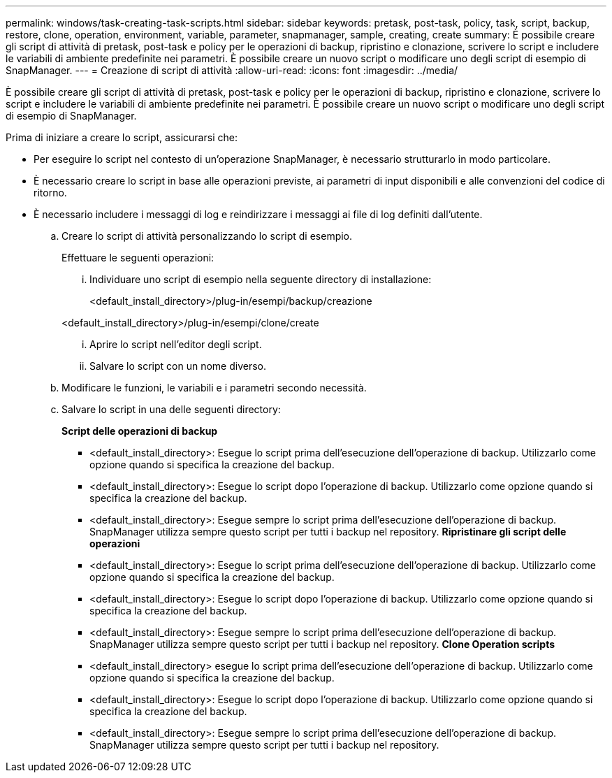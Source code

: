---
permalink: windows/task-creating-task-scripts.html 
sidebar: sidebar 
keywords: pretask, post-task, policy, task, script, backup, restore, clone, operation, environment, variable, parameter, snapmanager, sample, creating, create 
summary: È possibile creare gli script di attività di pretask, post-task e policy per le operazioni di backup, ripristino e clonazione, scrivere lo script e includere le variabili di ambiente predefinite nei parametri. È possibile creare un nuovo script o modificare uno degli script di esempio di SnapManager. 
---
= Creazione di script di attività
:allow-uri-read: 
:icons: font
:imagesdir: ../media/


[role="lead"]
È possibile creare gli script di attività di pretask, post-task e policy per le operazioni di backup, ripristino e clonazione, scrivere lo script e includere le variabili di ambiente predefinite nei parametri. È possibile creare un nuovo script o modificare uno degli script di esempio di SnapManager.

Prima di iniziare a creare lo script, assicurarsi che:

* Per eseguire lo script nel contesto di un'operazione SnapManager, è necessario strutturarlo in modo particolare.
* È necessario creare lo script in base alle operazioni previste, ai parametri di input disponibili e alle convenzioni del codice di ritorno.
* È necessario includere i messaggi di log e reindirizzare i messaggi ai file di log definiti dall'utente.
+
.. Creare lo script di attività personalizzando lo script di esempio.
+
Effettuare le seguenti operazioni:

+
... Individuare uno script di esempio nella seguente directory di installazione:
+
<default_install_directory>/plug-in/esempi/backup/creazione

+
<default_install_directory>/plug-in/esempi/clone/create

... Aprire lo script nell'editor degli script.
... Salvare lo script con un nome diverso.


.. Modificare le funzioni, le variabili e i parametri secondo necessità.
.. Salvare lo script in una delle seguenti directory:
+
*Script delle operazioni di backup*

+
*** <default_install_directory>: Esegue lo script prima dell'esecuzione dell'operazione di backup. Utilizzarlo come opzione quando si specifica la creazione del backup.
*** <default_install_directory>: Esegue lo script dopo l'operazione di backup. Utilizzarlo come opzione quando si specifica la creazione del backup.
*** <default_install_directory>: Esegue sempre lo script prima dell'esecuzione dell'operazione di backup. SnapManager utilizza sempre questo script per tutti i backup nel repository. *Ripristinare gli script delle operazioni*
*** <default_install_directory>: Esegue lo script prima dell'esecuzione dell'operazione di backup. Utilizzarlo come opzione quando si specifica la creazione del backup.
*** <default_install_directory>: Esegue lo script dopo l'operazione di backup. Utilizzarlo come opzione quando si specifica la creazione del backup.
*** <default_install_directory>: Esegue sempre lo script prima dell'esecuzione dell'operazione di backup. SnapManager utilizza sempre questo script per tutti i backup nel repository. *Clone Operation scripts*
*** <default_install_directory> esegue lo script prima dell'esecuzione dell'operazione di backup. Utilizzarlo come opzione quando si specifica la creazione del backup.
*** <default_install_directory>: Esegue lo script dopo l'operazione di backup. Utilizzarlo come opzione quando si specifica la creazione del backup.
*** <default_install_directory>: Esegue sempre lo script prima dell'esecuzione dell'operazione di backup. SnapManager utilizza sempre questo script per tutti i backup nel repository.





